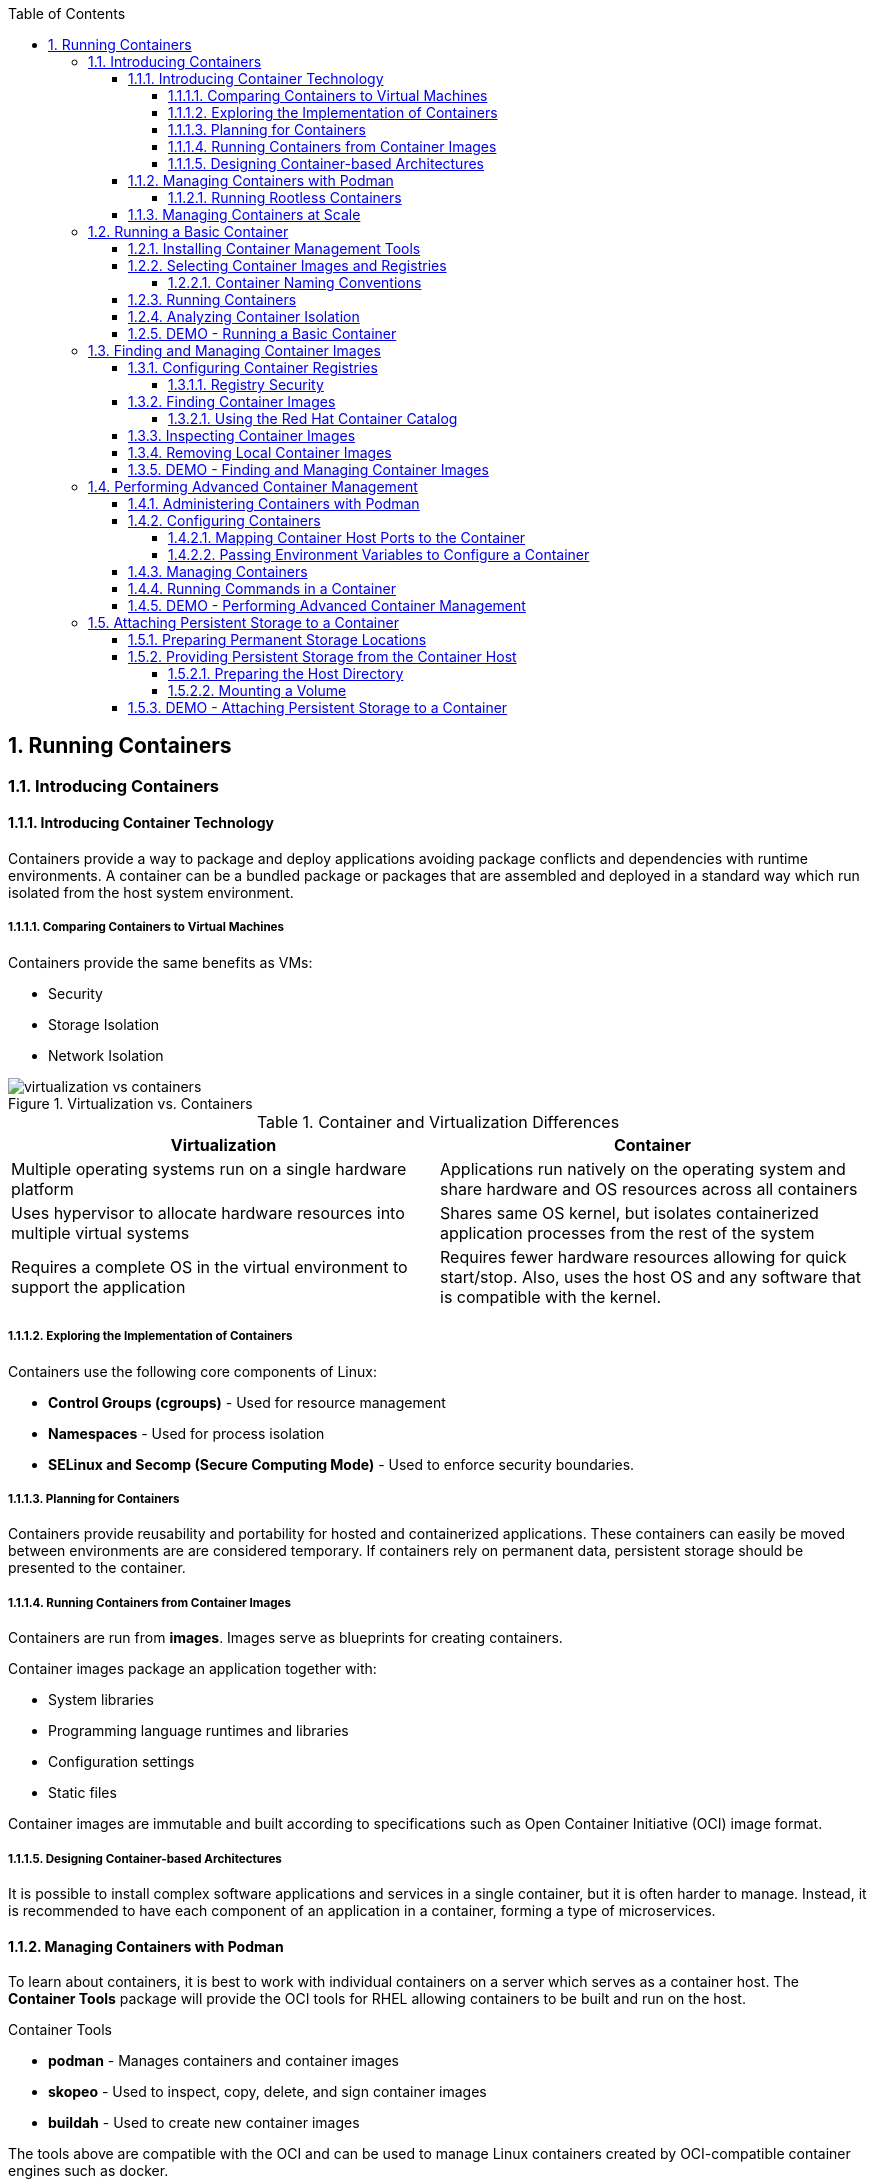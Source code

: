:pygments-style: tango
:source-highlighter: pygments
:toc:
:toclevels: 7
:sectnums:
:sectnumlevels: 6
:numbered:
:chapter-label:
:icons: font
:imagesdir: images/

==  Running Containers



=== Introducing Containers

==== Introducing Container Technology

Containers provide a way to package and deploy applications avoiding package conflicts and dependencies with runtime environments. A container can be a bundled package or packages that are assembled and deployed in a standard way which run isolated from the host system environment.

===== Comparing Containers to Virtual Machines

Containers provide the same benefits as VMs:

* Security
* Storage Isolation
* Network Isolation


image::virtualization-vs-containers.png[title="Virtualization vs. Containers", align="center"]

.Container and Virtualization Differences
[cols="4a,4a",options=header]
|===
|Virtualization
|Container

|Multiple operating systems run on a single hardware platform
|Applications run natively on the operating system and share hardware and OS resources across all containers

|Uses hypervisor to allocate hardware resources into multiple virtual systems
|Shares same OS kernel, but isolates containerized application processes from the rest of the system

|Requires a complete OS in the virtual environment to support the application
|Requires fewer hardware resources allowing for quick start/stop. Also, uses the host OS and any software that is compatible with the kernel.
|===

===== Exploring the Implementation of Containers

Containers use the following core components of Linux:

* *Control Groups (cgroups)* - Used for resource management
* *Namespaces* - Used for process isolation
* *SELinux and Secomp (Secure Computing Mode)* - Used to enforce security boundaries.


===== Planning for Containers

Containers provide reusability and portability for hosted and containerized applications. These containers can easily be moved between environments are are considered temporary. If containers rely on permanent data, persistent storage should be presented to the container.

===== Running Containers from Container Images

Containers are run from *images*. Images serve as blueprints for creating containers.

Container images package an application together with:

* System libraries
* Programming language runtimes and libraries
* Configuration settings
* Static files

Container images are immutable and built according to specifications such as Open Container Initiative (OCI) image format.

===== Designing Container-based Architectures

It is possible to install complex software applications and services in a single container, but it is often harder to manage. Instead, it is recommended to have each component of an application in a container, forming a type of microservices.

==== Managing Containers with Podman

To learn about containers, it is best to work with individual containers on a server which serves as a container host. The *Container Tools* package will provide the OCI tools for RHEL allowing containers to be built and run on the host.

.Container Tools
* *podman* - Manages containers and container images
* *skopeo* - Used to inspect, copy, delete, and sign container images
* *buildah* - Used to create new container images

The tools above are compatible with the OCI and can be used to manage Linux containers created by OCI-compatible container engines such as docker.

===== Running Rootless Containers

The *podman* command is used to run containers as the *root* user or by non-privileged users.  Containers run by non-privileged users are called _rootless containers_.

Rootless containers are more secure but can't do as much, including publishing services through the host's privileged ports (ports below 1024).

.Security Concerns - Running a Container as Root
[IMPORTANT]
====
Containers can be run directly as root, but system security is weakened as an attacker could compromise the container.
====


==== Managing Containers at Scale

Managing containers at scale is extremely difficult. *Kubernetes* was developed as an orchestration service to assist with managing and deploying containers at scale in an enterprise environment. Red Hat provides a Kubernetes distribution called Red Hat OpenShift Container Platform (RHOCP or OCP).






=== Running a Basic Container

==== Installing Container Management Tools

In RHEL8, Container Tools are in the *container-tools* module. The *container-tools* module provides the container tools needed to run containers (specifically *podman*, *skopeo*, and *buildah*).

==== Selecting Container Images and Registries

Container registries are repositories for storing and retrieving container images. Container images are generally uploaded or pushed to a registry by a developer. Images are downloaded or pulled from a container registry to a local system so that the can be used to run containers.

.Red Hat Container Registries
* *registry.redhat.io* - Containers based on official Red Hat products
* *registry.connect.redhat.com* - Containers based on third-party products


.Older Red Hat Registry
[IMPORTANT]
====
Red Hat is phasing out the older *registry.access.redhat.com* container registry in favor of the new container registries.
====

.Red Hat Container Catalog
[TIP]
====
The Red Hat Container Catalog (RHCC) is available at https://access.redhat.com/containers and provides a web-based interface for searching container registries for containers.
====

.Classroom Container Registry
[NOTE]
====
The container registry used for the classroom *registry.lab.example.com* is a private container registry running on he
====


===== Container Naming Conventions

Container images are based on a _fully qualified image name_ syntax as follows:

*registry_name/user_name/image_name:tag*

* *registry_name* - Name of registry storing the image.
* *user_name* - Name of user or organization where the image is located
* *image_name* - Name of the image. Must be unique in the user namespace
* *tag* - Identifies image version. If no image tag is provided, it is assumed that the *latest* image tag is used.

==== Running Containers

Before running containers on a system a container image must first be pulled from a registry. Podman can be used to download an image from a container registry using the *podman pull* command.

.Getting the latest UBI Image (Universal Base Image)
[source,bash]
----
[student@servera ~]$ podman pull registry.access.redhat.com/ubi8/ubi:latest
Trying to pull registry.access.redhat.com/ubi8/ubi:latest...
Getting image source signatures
Copying blob c4d668e229cd done

... output omitted ...

Storing signatures
ecbc6f53bba0d1923ca9e92b3f747da8353a070fccbae93625bd8b47dbee772e
[student@servera ~]
----

Images that have been downloaded with the Podman command can be seen with the *podman images* command.

.Listing Local Images
[source,bash]
----
[student@servera ~]$ podman images
REPOSITORY                                TAG      IMAGE ID       CREATED       SIZE
registry.access.redhat.com/ubi8/ubi       latest   ecbc6f53bba0   2 weeks ago   211 MB
registry.lab.example.com/rhel8/httpd-24   latest   7e93f25a9468   8 weeks ago   430 MB
----

A container is created and run by using the *podman run* command. When executed, Podman creates and starts a new container based on the container image specified in the command.

.Running the UBI Image
[source,bash]
----
[student@servera ~]$ podman run --name ubi-demo -it registry.access.redhat.com/ubi8/ubi:latest

[root@d58f1e8fb4ca /]# cat /etc/redhat-release
Red Hat Enterprise Linux release 8.2 (Ootpa)
----

.*podman run* Options
[NOTE]
====
The *podman run* command supports many options.

* *-t or --tty* - Allocates a *pseudo-tty* (pseudo-terminal) to the container.
* *i or --interactive* - Allows the container to accept standard input.
* *-d or --detach* - Allows the container to run in the background and displays generated container ID.
* *--name* - Allows a name to be specified to the container which must be unique, but allows access to the container with a user generated name rather than a container ID.
====

.Containers Cleanup
[IMPORTANT]
====
It is important to cleanup containers and images after a container has been run. If a user is wanting to execute a quick command within a container, the *podman run --rm* command can be used in order to execute a command in the container and remove the container once the command has been completed.

[source,bash]
----
[student@servera ~]$ podman run --rm registry.access.redhat.com/ubi8/ubi cat /etc/redhat-release
Red Hat Enterprise Linux release 8.2 (Ootpa)
----
====

==== Analyzing Container Isolation

Containers provide runtime isolation of resources by utilizing Linux namespaces. Processes running in a container are isolated from all other processes on the host machine.

.Viewing Processes in a Container
[source,bash]
----
[student@servera ~]$ podman run -it registry.access.redhat.com/ubi7/ubi /bin/bash

[root@9fd13da02e18 /]# cat /etc/redhat-release
Red Hat Enterprise Linux Server release 7.8 (Maipo)

[root@9fd13da02e18 /]# ps -eaf
UID          PID    PPID  C STIME TTY          TIME CMD
root           1       0  0 20:28 pts/0    00:00:00 /bin/bash
root          15       1  0 20:29 pts/0    00:00:00 ps -eaf

[root@9fd13da02e18 /]# id
uid=0(root) gid=0(root) groups=0(root)
----


==== DEMO - Running a Basic Container


.DEMO - Running a Basic Container
=====

.Before Beginning
[TIP]
====
[source,bash]
----
[student@workstation ~]$ lab containers-basic start

----
====

. Install *podman* and other container tools packages
+
.Installing Container Tools
[source,bash]
----
[student@servera ~]$ sudo yum module install container-tools
----
+
.Container Tools
[NOTE]
====
The container tools module installs many container applications.

* buildah
* Cockpit Podman
* podman
* runc
* skopeo
====

. Login to the registry
+
[source,bash]
----
[student@servera ~]$ podman login registry.lab.example.com -u admin
Password:
Login Succeeded!
----
+
.Credential Security
[WARNING]
====
While it is possible to specify the *-u* and a username on the command line as well as the *-p* and a password, normally, the password is left to be interactive to prevent the password from being stored in the shell history.
====

. Download a Container image.
+
[source,bash]
----
[student@servera ~]$ podman pull registry.lab.example.com/rhel8/httpd-24
Trying to pull registry.lab.example.com/rhel8/httpd-24...
Getting image source signatures
... output omitted ...
7e93f25a946892c9c175b74a0915c96469e3b4845a6da9f214fd3ec19c3d7070
----

. List available images
+
[source,bash]
----
[student@servera ~]$ podman images
REPOSITORY                                TAG      IMAGE ID       CREATED       SIZE
registry.lab.example.com/rhel8/httpd-24   latest   7e93f25a9468   8 weeks ago   430 MB
----

. Run image in a container called demo
+
[source,bash]
----
[student@servera ~]$ podman run --name demo registry.lab.example.com/rhel8/httpd-24 &
----
+
[NOTE]
====
The Apache HTTPD container is set to run the HTTPD service in the foreground. The *&* is added to push the service to the background.
====

. Open an interactive shell in the *demo* container.
+
[source,bash]
----
[student@servera ~]$ podman exec -it demo /bin/bash
bash-4.4$
----

. Explore the container
+
.Determine the Version of Apache
[source,bash]
----
bash-4.4$ httpd -v
Server version: Apache/2.4.37 (Red Hat Enterprise Linux)
Server built:   Dec  2 2019 14:15:24
----
+
.Determine UID from Container
[source,bash]
----
bash-4.4$ id
uid=1001(default) gid=0(root) groups=0(root)
----

. Exit the container interactive shell
+
[source,bash]
----
bash-4.4$ exit
exit
----

. Stop and remove container
+
[source,bash]
----
[student@servera ~]$ podman rm demo --force
[Wed Sep 16 15:47:36.131159 2020] [mpm_event:notice] [pid 1:tid 139897800703424] AH00491: caught SIGTERM, shutting down
71aacac8f4af690b1abfb38a8426a90deb44096c3e4eb8db1f5d07189ed813f
----

.*podman ps -a* Can List All Containers on a System
[TIP]
====
The *podman ps* command lists running containers. However, some containers either exit for various reasons or the system administrator has stopped the container. In these instances, the containers are not running, however, they are still available on the system. The *podman ps -a* command can show the status of all containers (running and stopped).

.Listing All Containers
[source,bash]
----
[student@servera ~]$ podman ps -a
CONTAINER ID  IMAGE                                       COMMAND    CREATED             STATUS                      PORTS  NAMES
9fd13da02e18  registry.access.redhat.com/ubi7/ubi:latest  /bin/bash  About a minute ago  Exited (0) 3 seconds ago           cool_shannon
d58f1e8fb4ca  registry.access.redhat.com/ubi8/ubi:latest  /bin/bash  9 minutes ago       Exited (127) 4 minutes ago         ubi-demo
----

Containers can be restarted if they are *stopped* and will contain the same data. However, if a new container is launched from a container image, any data from the _stopped_ container is not accessible.

Once a container is no longer of use, it should be cleaned up and removed from the system. The *podman rm* command can remove single containers by container name or container ID. It is also possible to use *podman rm -a* to remove all containers. If you want to stop and remove a container, it is possible to use the *--force* to kill a container process so that it can be removed in a single command.


.Removing All Containers
[source,bash]
----
[student@servera ~]$ podman rm -a
9fd13da02e181d2dff09808e3f1ac860d637c1be8d57638d90080aeca179e850
d58f1e8fb4caaf960fb51d1942861e33b98070b8af415cc414620bce43ba9f6c
----

====


=====






=== Finding and Managing Container Images

==== Configuring Container Registries

Podman uses the *registry.conf* file on the system to retrieve information for container registries. The file is located at */etc/containers/registries.conf*. The list of registries Podman uses are configured in the *[registries.search]* section and the *[registries.insecure]* section of the configuration file.


.Rootless Podman Configuration
[IMPORTANT]
====
The system-wide *registries.conf* file located at  */etc/containers/registries.conf* can be overridden by a user's configuration file located in *$HOME/.config/containers* directory.
====

.Container Image Registries and Searching
[TIP]
====
While it is best practice to specify a fully qualified image, it is possible to provide just an image name on the command line. If an image name is specified, it will search the registries in the listed order to determine which image to select.
====

The *podman info* command can display information about Podman as well as configured registries.

.*podman info* Demo
[source,bash]
----
[student@servera ~]$ podman info
host:
  arch: amd64

  ... output omitted ...

  registries:
    registry.lab.example.com:
      Blocked: false
      Insecure: true
      Location: registry.lab.example.com
      MirrorByDigestOnly: false
      Mirrors: null
      Prefix: registry.lab.example.com
    search:
    - registry.lab.example.com
----

===== Registry Security

Insecure registries can be listed in the *[registries.insecure]* section of the *registries.conf* file. If a registry is insecure, that means it is not protected with SSL/TLS encryption. In order for an insecure registry to be searchable, it should exist in both the [registries.search]* section and the *[registries.insecure]* section of the *registries.conf* file.

.Image Repositories Requiring Authentication
[TIP]
====
Some container registries require authentication. In this instance, the *podman login* command can be used to login to a container registry.
====

==== Finding Container Images

The *podman search* command is used to search container registries for a specific container image.

.Using *podman search* to Find UBI7 Image
[source,bash]
----
[student@servera ~]$ podman search registry.redhat.io/ubi7
INDEX       NAME                                  DESCRIPTION                                       STARS   OFFICIAL   AUTOMATED
redhat.io   registry.redhat.io/ubi7/ubi           The Universal Base Image is designed and eng...   0
redhat.io   registry.redhat.io/ubi7/ubi-minimal   The Universal Base Image Init is designed to...   0

... output omitted ...
----

.Podman Search Options
[cols="4a,4a",options=header]
|===
|Option
|Description

|*--limit <number>*
|Limits number of listed images per registry

|*--filter <filter=value>*
|Filters output based on conditions:

* *stars=<number>*: Images must contain at least X stars
* *is-automated=<true/false>*: Show only automatically build images
* *is-official=<true/false>*: Show only images flagged with official

|*--tls-verify <true/false>*
|Enables or disables HTTPS certificate validation. Default=*true*

|===


===== Using the Red Hat Container Catalog

Repositories maintained by Red Hat containing certified container images. The standard *podman* command is compatible with the repositories referenced by the Red Hat Container Catalog (RHCC).

==== Inspecting Container Images

Information about images can be obtained before downloading them to the system by using the *skopeo inspect* command to inspect images in a container registry and display information about the image.

.*skopeo inspect*
[TIP]
====
The *skopeo inspect* command can inspect different image formats from multiple sources including remote registries or local directories. The *docker://* transport mechanism instructs skopeo to query a container image registry.
====

.Inspecting an Image
[source,bash]
----
[student@servera ~]$ skopeo inspect docker://registry.redhat.io/ubi7/ubi
{
    "Name": "registry.redhat.io/ubi7/ubi",

... output omitted ...

    "Created": "2020-08-03T09:32:22.835719Z",
    "DockerVersion": "1.13.1",

... output omitted ..

        "description": "The Universal Base Image is designed and engineered to be the base layer for all of your containerized applications, middleware and utilities. This base image is freely redistributable, but Red Hat only supports Red Hat technologies through subscriptions for Red Hat products. This image is maintained by Red Hat and updated regularly.",

... output omitted ..
----

==== Removing Local Container Images

Container images are immutable and do not change. In oder to update software in a container, a new image is created to replace the old image. The newest image will always have the *latest* tag associated with it. As container images are replaced with new images, it becomes necessary for older images to be removed from the system to manage storage and images effectively. The *podman rmi* command can remove and delete the images from the local system. The *podman images* command can be used to list local images, and then the *podman rmi* command can remove the image from the system.

.Performing Image Cleanup
[source,bash]
----
[student@servera ~]$ podman images
REPOSITORY                                TAG      IMAGE ID       CREATED       SIZE
registry.access.redhat.com/ubi8/ubi       latest   ecbc6f53bba0   2 weeks ago   211 MB
registry.access.redhat.com/ubi7/ubi       latest   87dd8ec61bbc   6 weeks ago   215 MB
registry.lab.example.com/rhel8/httpd-24   latest   7e93f25a9468   8 weeks ago   430 MB

[student@servera ~]$ podman rmi registry.access.redhat.com/ubi7/ubi
Untagged: registry.access.redhat.com/ubi7/ubi:latest
Deleted: 87dd8ec61bbc977ed1b2bd29ba089489a8a0281e2e0f62bf43c3fb9c20414194

[student@servera ~]$ podman images
REPOSITORY                                TAG      IMAGE ID       CREATED       SIZE
registry.access.redhat.com/ubi8/ubi       latest   ecbc6f53bba0   2 weeks ago   211 MB
registry.lab.example.com/rhel8/httpd-24   latest   7e93f25a9468   8 weeks ago   430 MB
----

==== DEMO - Finding and Managing Container Images

.DEMO - *Finding and Managing Container Images*
=====

. Verify that the registries are configured
+
[source,bash]
----
[student@servera ~]$ cat .config/containers/registries.conf
unqualified-search-registries = ['registry.lab.example.com']

[[registry]]
location = "registry.lab.example.com"
insecure = true
blocked = false
----

. Search for an image
+
[source,bash]
----
[student@servera ~]$ podman search registry.lab.example.com/nginx
INDEX         NAME                                     DESCRIPTION   STARS   OFFICIAL   AUTOMATED
example.com   registry.lab.example.com/library/nginx                 0
----

. Inspect the image with Skopeo
+
[source,bash]
----
[student@servera ~]$ skopeo inspect docker://registry.lab.example.com/library/nginx
{
    "Name": "registry.lab.example.com/library/nginx"

    ... output omitted ...

----
+
[TIP]
====
It may be necessary to login and authenticate to the container registry.

.Autentication to Container Registry
[source,bash]
----
[student@servera ~]$ podman login registry.lab.example.com
----
====

. Pull the image down
+
[source,bash]
----
[student@servera ~]$ podman pull registry.lab.example.com/nginx
Trying to pull registry.lab.example.com/nginx...

... output omitted ...

Storing signatures
4bb46517cac397bdb0bab6eba09b0e1f8e90ddd17cf99662997c3253531136f8
----

. Inspect the image with *podman inspect*
+
[source,bash]
----
[student@servera ~]$ podman inspect registry.lab.example.com/nginx
[
    {
        "Id": "4bb46517cac397bdb0bab6eba09b0e1f8e90ddd17cf99662997c3253531136f8",

  ... output omitted ...
----

. Run the image as a container
+
[source,bash]
----
[student@servera ~]$ podman run -d --name nginxdemo registry.lab.example.com/nginx
b90de12239975532a66bae67e87dcc487252765bee018970be45bd0ed71115af
----

. Verify Image is Running
+
[source,bash]
----
[student@servera ~]$ podman ps
CONTAINER ID  IMAGE                                  COMMAND               CREATED         STATUS             PORTS  NAMES
b90de1223997  registry.lab.example.com/nginx:latest  nginx -g daemon o...  29 seconds ago  Up 29 seconds ago         nginxdemo
----

. Delete image and running container in a single command.
+
[source,bash]
----
[student@servera ~]$ podman rmi registry.lab.example.com/nginx --force
Untagged: registry.lab.example.com/nginx:latest
Deleted: 4bb46517cac397bdb0bab6eba09b0e1f8e90ddd17cf99662997c3253531136f8
----

. Verify container was stopped and image was deleted and removed

.Source Description
[source,bash]
----
[student@servera ~]$ podman ps -a
CONTAINER ID  IMAGE  COMMAND  CREATED  STATUS  PORTS  NAMES

[student@servera ~]$ podman images
REPOSITORY                                TAG      IMAGE ID       CREATED       SIZE
registry.access.redhat.com/ubi8/ubi       latest   ecbc6f53bba0   2 weeks ago   211 MB
registry.lab.example.com/rhel8/httpd-24   latest   7e93f25a9468   8 weeks ago   430 MB
----


=====




=== Performing Advanced Container Management

==== Administering Containers with Podman

The *podman* command can be used to manage running or stopped containers.

==== Configuring Containers

The *podman run* command can start containers from an image. It can also be used to provide network access, container storage, and pass environment variables and settings to the container instead of modifying the container image.

===== Mapping Container Host Ports to the Container

When a network port on the container host is mapped to a port in the container, network traffic sent to the host port is redirected and received by the container. The *podman run -p* is used to map network ports from the host to a container port. Another reminder is that the *-d* option can cause a container to run in detached mode (daemon / background mode).

.Running Apache and Mapping Network Ports
[source,bash]
----
[student@servera ~]$ podman run -d -p 8000:8080 --name webdemo registry.redhat.io/rhel8/httpd-24
----

.Verifying the Port Mapping
[source,bash]
----
[student@servera ~]$ podman port -a
0d1d688ebbbd	8080/tcp -> 0.0.0.0:8000
----

.Container Host Firewall
[IMPORTANT]
====
It is important to note that while there is no firewall service running in the container, the container host must allow the network traffic on whatever port has been forwarded to the container.

.Using FirewallD on Container Host
[source,bash]
----
[student@servera ~]$ sudo firewall-cmd --add-port=8000/tcp
[sudo] password for student:
success
----

A rootless container cannot open ports on the container host below 1024. Ports above 1024 can be mapped from the container host to any port in the container even when running a rootless container.
====

===== Passing Environment Variables to Configure a Container

Environment variables can be used to pass values to a container without modifying the container image. In order to see the environment variables a container image accepts, you can use the *podman inspect* command. There are different ways on obtaining information a container can use ... one is to look at the *URL* which will point to a web page documenting the possible environment variables and how to use the container image.

The other method of determining possible environment variables can be the *usage* portion returned from *podman inspect* as this will often show how to run the container and provide environment variables with the *-e* on the command line.


.Inspecting a Container
[source,bash]
----
[student@servera ~]$ podman pull registry.redhat.io/rhel8/mariadb-103:1-102

[student@servera ~]$ podman inspect registry.redhat.io/rhel8/mariadb-103:1-102 | grep url
                "io.openshift.s2i.scripts-url": "image:///usr/libexec/s2i",
                "io.s2i.scripts-url": "image:///usr/libexec/s2i",
                "url": "https://access.redhat.com/containers/#/registry.access.redhat.com/rhel8/mariadb-103/images/1-102",

[student@servera ~]$ podman inspect registry.redhat.io/rhel8/mariadb-103:1-102 | grep usage
                "usage": "podman run -d -e MYSQL_USER=user -e MYSQL_PASSWORD=pass -e MYSQL_DATABASE=db -p 3306:3306 rhel8/mariadb-103",
----

The *podman run -e VARNAME=Value* will pass environment variables to the container and process this inside the container image.

==== Managing Containers


The *podman ps* command will list running containers while the *podman ps -a* command will list all containers, even if they have been stopped.

.Podman Commands
[cols="4a,4a",options=header]
|===
|Podman Command
|IP addresses

|*podman run*
|Starts a container based on a given container image and accepts other parameters such as *--name* specifying container name, *-d* for daemon/detached mode, *-p* to perform port forwarding, *it* to allow interactive commands, and more.

|*podman stop*
|Stops a container gracefully by name or container ID. The *podman stop --all* can stop all running containers

|*podman rm*
|The *podman rm <ContainerName/ID>* removes the stopped container from the host. Using *podman rm -a* will remove all stopped containers. It is also possible to use the *podman rm -a -f* to force stop and remove containers from the system.

|*podman rmi / podman image rm*
|Removes the specified image from the system.

|*podman restart*
|Restarts a stopped container. Creating a new container with same container ID and reuses the container state and filesystem.

|*podman kill*
|Sends UNIX signals to main process in the container. These signals are the same as those used by the *kill* command.

|===

.Removing a Container and an Image
[IMPORTANT]
====
It is possible to delete an image for a running container if you use the *-f* option with *podman rmi* command. This will stop and remove the containers using the image and it will then delete the image from the local system.
====

.*podman stop* Note
[TIP]
====
The *podman stop* command will attempt to stop the container gracefully, but if the stop command fails, it send a *SIGTERM* and *SIGKILL* signal to the container.
====

==== Running Commands in a Container

In addition to running commands when launching the container with the *-it* option, it is possible to launch an interactive shell in order to debug a container or inspect the contents and other items in a container. The *podman exec* command can be used on a running container to provide an interactive shell within the container.

.Using *podman exec*
[source,bash]
----
[student@servera ~]$ podman exec -it demo /bin/bash
bash-4.4$

bash-4.4$ id
uid=1001(default) gid=0(root) groups=0(root)

bash-4.4$ exit
exit
----

==== DEMO - Performing Advanced Container Management

.DEMO - Advanced Container Management
=====

. Login to the Registry
+
[source,bash]
----
[student@servera ~]$ podman login registry.lab.example.com
Username: admin
Password: redhat321
Login Succeeded!
----

. Launch a MySQL Database
+
[source,bash]
----
[student@servera ~]$ podman run -d --name demodb -e MYSQL_USER=demouser -e MYSQL_PASSWORD=redhat -e MYSQL_DATABASE=items -e MYSQL_ROOT_PASSWORD=redhat -p 3306:3306 registry.lab.example.com/rhel8/mariadb-103:1-102
----

. List running containers
+
[source,bash]
----
[student@servera ~]$ podman ps
CONTAINER ID  IMAGE                                             COMMAND     CREATED         STATUS             PORTS                   NAMES
9a9bf84dcaab  registry.lab.example.com/rhel8/mariadb-103:1-102  run-mysqld  19 seconds ago  Up 19 seconds ago  0.0.0.0:3306->3306/tcp  demodb
----

. List Port Forwards
+
[source,bash]
----
[student@servera ~]$ podman port -a
9a9bf84dcaab	3306/tcp -> 0.0.0.0:3306
----

. Attempt to connect to MySQL Instance
+
.Install MariaDB Client Package
[source,bash]
----
[student@servera ~]$ sudo yum install mariadb
----
+
.Connect to MySQL Instance
[source,bash]
----
[student@servera ~]$ mysql -u demouser -p --port=3306 --host=127.0.0.1
Enter password:
Welcome to the MariaDB monitor.  Commands end with ; or \g.
Your MariaDB connection id is 8
Server version: 10.3.17-MariaDB MariaDB Server

Copyright (c) 2000, 2018, Oracle, MariaDB Corporation Ab and others.

Type 'help;' or '\h' for help. Type '\c' to clear the current input statement.

MariaDB [(none)]> show databases;
+--------------------+
| Database           |
+--------------------+
| information_schema |
| items              |
| test               |
+--------------------+
3 rows in set (0.002 sec)
----

. Stop the Container
+
[source,bash]
----
[student@servera ~]$ podman stop demodb
9a9bf84dcaabf794ed5bc965df38a6ab5ff8856ea5608b46165ad32f48589744
----

. List running containers
+
[source,bash]
----
[student@servera ~]$ podman ps
CONTAINER ID  IMAGE  COMMAND  CREATED  STATUS  PORTS  NAMES
----

. Restart SQL Container
+
[source,bash]
----
[student@servera ~]$ podman restart demodb
9a9bf84dcaabf794ed5bc965df38a6ab5ff8856ea5608b46165ad32f48589744
[student@servera ~]$ podman ps
CONTAINER ID  IMAGE                                             COMMAND     CREATED        STATUS            PORTS                   NAMES
9a9bf84dcaab  registry.lab.example.com/rhel8/mariadb-103:1-102  run-mysqld  6 minutes ago  Up 2 seconds ago  0.0.0.0:3306->3306/tcp  demodb
----

. Verify connectivity and data
+
[source,bash]
----
[student@servera ~]$ podman ps
CONTAINER ID  IMAGE                                             COMMAND     CREATED        STATUS            PORTS                   NAMES
9a9bf84dcaab  registry.lab.example.com/rhel8/mariadb-103:1-102  run-mysqld  6 minutes ago  Up 2 seconds ago  0.0.0.0:3306->3306/tcp  demodb
[student@servera ~]$ mysql -u demouser -p --port=3306 --host=127.0.0.1
Enter password:
Welcome to the MariaDB monitor.  Commands end with ; or \g.
Your MariaDB connection id is 8
Server version: 10.3.17-MariaDB MariaDB Server

Copyright (c) 2000, 2018, Oracle, MariaDB Corporation Ab and others.

Type 'help;' or '\h' for help. Type '\c' to clear the current input statement.

MariaDB [(none)]> show databases;
+--------------------+
| Database           |
+--------------------+
| information_schema |
| items              |
| test               |
+--------------------+
3 rows in set (0.001 sec)
----

. List runnign containers
+
[source,bash]
----
[student@servera ~]$ podman ps
CONTAINER ID  IMAGE                                             COMMAND     CREATED         STATUS            PORTS                   NAMES
9a9bf84dcaab  registry.lab.example.com/rhel8/mariadb-103:1-102  run-mysqld  10 minutes ago  Up 4 minutes ago  0.0.0.0:3306->3306/tcp  demodb
----

. Delete and stop container
+
[source,bash]
----
[student@servera ~]$ podman rm demodb -f
9a9bf84dcaabf794ed5bc965df38a6ab5ff8856ea5608b46165ad32f48589744
----

. Verify container was stopped and removed
+
[source,bash]
----
[student@servera ~]$ podman ps -a
CONTAINER ID  IMAGE                                     COMMAND               CREATED      STATUS                     PORTS                   NAMES
0d1d688ebbbd  registry.redhat.io/rhel8/httpd-24:latest  /usr/bin/run-http...  3 hours ago  Exited (0) 41 minutes ago  0.0.0.0:8000->8080/tcp  webdemo
----
=====







=== Attaching Persistent Storage to a Container

==== Preparing Permanent Storage Locations

Container storage is _ephemeral_ meaning any data is gone once the container has been removed. If you want data to be persistent and preserved, then you must provide and mount persistent storage to the container.

==== Providing Persistent Storage from the Container Host

The easiest way to provide persistent storage to a container is to use a directory on the container host and mount it to the container for persistent storage. Conceptually, this is similar to adding a remote network volume and mounting it to the host file system. When the container is removed/deleted, files from the persistent storage volume remain on the container host filesystem.

===== Preparing the Host Directory

When providing storage to a container, it must be configured so container processes can access the storage. This generally involves:

* Configuring ownership and directory permissions
* Setting appropriate SELinux contexts

The user account within container application must have access to the host directory. Additionally, SELinux context types should be set for *container_file_t* as podman uses this SELinux context type to control what files on a host system the container can access. This is very important for applicaitons running as *root* inside a root container. Without the SELinux contexts being provided and setup correct, it is possible for the container and application to have *root* access on the host system.

===== Mounting a Volume

After creating and configuring the host directory, it is possible to mount the directory to the container using *--volume or -v* and specifying the *_HostDir_ : _ContainerDir_:Z*  which will automatically apply the SELinux *container_file_t* context type to the host directory.


==== DEMO - Attaching Persistent Storage to a Container

.DEMO - Adding Persistent Storage to a Container
=====

. Create a directory for the container storage
+
[source,bash]
----
[student@servera ~]$ mkdir -p webfiles/html
----

. Place content in the directory for the webserver container
+
[source,bash]
----
[student@servera ~]$ echo "This is a demo website" > webfiles/html/index.html
----

. Launch a container with the Apache Service
+
[source,bash]
----
[student@servera ~]$ podman run --name webdemo -d -p 8000:8080 -v ~/webfiles:/var/www:Z registry.lab.example.com/rhel8/httpd-24:1-104
----

. Verify Website is Running
+
[source,bash]
----
[student@servera ~]$ curl http://localhost:8000
This is a demo website
----

. Stop and Remove the container
+
[source,bash]
----
[student@servera ~]$ podman rm webdemo -f
7c8616095932675d32ba3f7adc0e678375a317c293591b4adb62d7735c176ac7
----
=====
